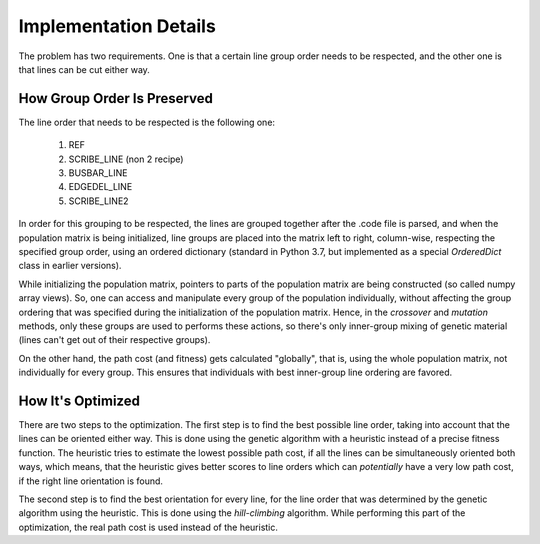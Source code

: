Implementation Details
**********************

The problem has two requirements. One is that a certain line group order needs
to be respected, and the other one is that lines can be cut either way.

How Group Order Is Preserved
============================

The line order that needs to be respected is the following one:

   #. REF
   #. SCRIBE_LINE (non 2 recipe)
   #. BUSBAR_LINE
   #. EDGEDEL_LINE
   #. SCRIBE_LINE2

In order for this grouping to be respected, the lines are grouped together
after the .code file is parsed, and when the population matrix is being
initialized, line groups are placed into the matrix left to right, column-wise,
respecting the specified group order, using an ordered dictionary (standard in
Python 3.7, but implemented as a special *OrderedDict* class in earlier
versions).

While initializing the population matrix, pointers to parts of the population
matrix are being constructed (so called numpy array views). So, one can access
and manipulate every group of the population individually, without affecting
the group ordering that was specified during the initialization of the
population matrix. Hence, in the *crossover* and *mutation* methods, only these
groups are used to performs these actions, so there's only inner-group mixing
of genetic material (lines can't get out of their respective groups).

On the other hand, the path cost (and fitness) gets calculated "globally", that
is, using the whole population matrix, not individually for every group. This
ensures that individuals with best inner-group line ordering are favored.

How It's Optimized
==================
There are two steps to the optimization. The first step is to find the best
possible line order, taking into account that the lines can be oriented either
way. This is done using the genetic algorithm with a heuristic instead of a
precise fitness function. The heuristic tries to estimate the lowest possible
path cost, if all the lines can be simultaneously oriented both ways, which
means, that the heuristic gives better scores to line orders which can
*potentially* have a very low path cost, if the right line orientation is
found.

The second step is to find the best orientation for every line, for the line
order that was determined by the genetic algorithm using the heuristic. This is
done using the *hill-climbing* algorithm. While performing this part of the
optimization, the real path cost is used instead of the heuristic.
